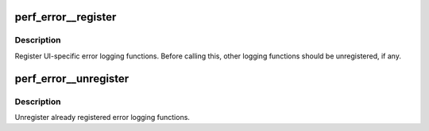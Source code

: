 .. -*- coding: utf-8; mode: rst -*-
.. src-file: tools/perf/ui/util.c

.. _`perf_error__register`:

perf_error__register
====================

.. c:function:: int perf_error__register(struct perf_error_ops *eops)

    Register error logging functions

    :param struct perf_error_ops \*eops:
        The pointer to error logging function struct

.. _`perf_error__register.description`:

Description
-----------

Register UI-specific error logging functions. Before calling this,
other logging functions should be unregistered, if any.

.. _`perf_error__unregister`:

perf_error__unregister
======================

.. c:function:: int perf_error__unregister(struct perf_error_ops *eops)

    Unregister error logging functions

    :param struct perf_error_ops \*eops:
        The pointer to error logging function struct

.. _`perf_error__unregister.description`:

Description
-----------

Unregister already registered error logging functions.

.. This file was automatic generated / don't edit.

